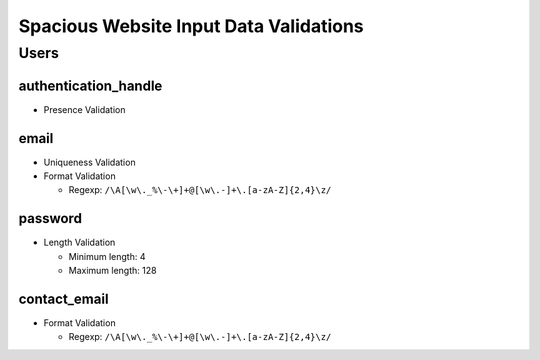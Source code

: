 #######################################
Spacious Website Input Data Validations
#######################################


*****
Users
*****


authentication_handle
=====================
- Presence Validation

email
=====
- Uniqueness Validation
- Format Validation

  - Regexp: ``/\A[\w\._%\-\+]+@[\w\.-]+\.[a-zA-Z]{2,4}\z/``

password
========
- Length Validation

  - Minimum length: 4
  - Maximum length: 128

contact_email
=============
- Format Validation

  - Regexp: ``/\A[\w\._%\-\+]+@[\w\.-]+\.[a-zA-Z]{2,4}\z/``
